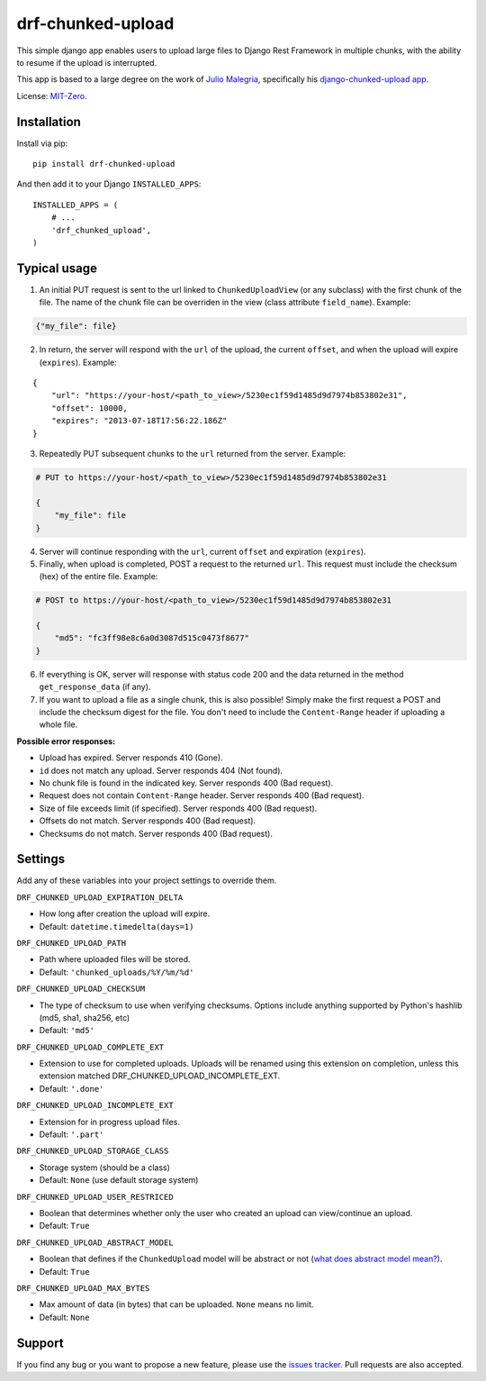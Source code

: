 drf-chunked-upload
==================

This simple django app enables users to upload large files to Django
Rest Framework in multiple chunks, with the ability to resume if the
upload is interrupted.

This app is based to a large degree on the work of `Julio
Malegria <https://github.com/juliomalegria>`__, specifically his
`django-chunked-upload
app <https://github.com/juliomalegria/django-chunked-upload>`__.

License: `MIT-Zero <https://romanrm.net/mit-zero>`__.

Installation
------------

Install via pip:

::

    pip install drf-chunked-upload

And then add it to your Django ``INSTALLED_APPS``:

::

    INSTALLED_APPS = (
        # ...
        'drf_chunked_upload',
    )

Typical usage
-------------

1. An initial PUT request is sent to the url linked to
   ``ChunkedUploadView`` (or any subclass) with the first chunk of the
   file. The name of the chunk file can be overriden in the view (class
   attribute ``field_name``). Example:

.. code:: python

    {"my_file": file}

2. In return, the server will respond with the ``url`` of the upload,
   the current ``offset``, and when the upload will expire
   (``expires``). Example:

::

    {
        "url": "https://your-host/<path_to_view>/5230ec1f59d1485d9d7974b853802e31",
        "offset": 10000,
        "expires": "2013-07-18T17:56:22.186Z"
    }

3. Repeatedly PUT subsequent chunks to the ``url`` returned from the
   server. Example:

.. code:: python

    # PUT to https://your-host/<path_to_view>/5230ec1f59d1485d9d7974b853802e31

    {
        "my_file": file
    }

4. Server will continue responding with the ``url``, current ``offset``
   and expiration (``expires``).

5. Finally, when upload is completed, POST a request to the returned
   ``url``. This request must include the checksum (hex) of the entire file.
   Example:

.. code:: python

    # POST to https://your-host/<path_to_view>/5230ec1f59d1485d9d7974b853802e31

    {
        "md5": "fc3ff98e8c6a0d3087d515c0473f8677"
    }

6. If everything is OK, server will response with status code 200 and
   the data returned in the method ``get_response_data`` (if any).

7. If you want to upload a file as a single chunk, this is also
   possible! Simply make the first request a POST and include the checksum
   digest for the file. You don't need to include the ``Content-Range`` header
   if uploading a whole file.

**Possible error responses:**

-  Upload has expired. Server responds 410 (Gone).
-  ``id`` does not match any upload. Server responds 404 (Not found).
-  No chunk file is found in the indicated key. Server responds 400 (Bad
   request).
-  Request does not contain ``Content-Range`` header. Server responds
   400 (Bad request).
-  Size of file exceeds limit (if specified). Server responds 400 (Bad
   request).
-  Offsets do not match. Server responds 400 (Bad request).
-  Checksums do not match. Server responds 400 (Bad request).

Settings
--------

Add any of these variables into your project settings to override them.

``DRF_CHUNKED_UPLOAD_EXPIRATION_DELTA``

-  How long after creation the upload will expire.
-  Default: ``datetime.timedelta(days=1)``

``DRF_CHUNKED_UPLOAD_PATH``

-  Path where uploaded files will be stored.
-  Default: ``'chunked_uploads/%Y/%m/%d'``

``DRF_CHUNKED_UPLOAD_CHECKSUM``

- The type of checksum to use when verifying checksums. Options include anything
  supported by Python's hashlib (md5, sha1, sha256, etc)
- Default: ``'md5'``


``DRF_CHUNKED_UPLOAD_COMPLETE_EXT``

-  Extension to use for completed uploads. Uploads will be renamed using
   this extension on completion, unless this extension matched
   DRF\_CHUNKED\_UPLOAD\_INCOMPLETE\_EXT.
-  Default: ``'.done'``

``DRF_CHUNKED_UPLOAD_INCOMPLETE_EXT``

-  Extension for in progress upload files.
-  Default: ``'.part'``

``DRF_CHUNKED_UPLOAD_STORAGE_CLASS``

-  Storage system (should be a class)
-  Default: ``None`` (use default storage system)

``DRF_CHUNKED_UPLOAD_USER_RESTRICED``

-  Boolean that determines whether only the user who created an upload
   can view/continue an upload.
-  Default: ``True``

``DRF_CHUNKED_UPLOAD_ABSTRACT_MODEL``

-  Boolean that defines if the ``ChunkedUpload`` model will be abstract
   or not (`what does abstract model
   mean? <https://docs.djangoproject.com/en/1.4/ref/models/options/#abstract>`__).
-  Default: ``True``

``DRF_CHUNKED_UPLOAD_MAX_BYTES``

-  Max amount of data (in bytes) that can be uploaded. ``None`` means no
   limit.
-  Default: ``None``

Support
-------

If you find any bug or you want to propose a new feature, please use the
`issues
tracker <https://github.com/jkeifer/drf-chunked-upload/issues>`__. Pull
requests are also accepted.

